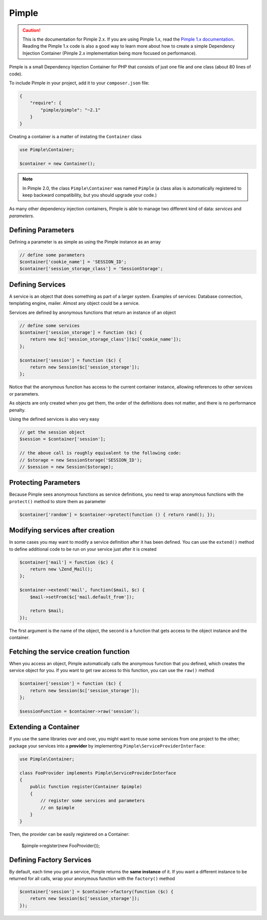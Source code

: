 Pimple
======

.. caution::

    This is the documentation for Pimple 2.x. If you are using Pimple 1.x, read
    the `Pimple 1.x documentation`_. Reading the Pimple 1.x code is also a good
    way to learn more about how to create a simple Dependency Injection
    Container (Pimple 2.x implementation being more focused on performance).

Pimple is a small Dependency Injection Container for PHP that consists of just
one file and one class (about 80 lines of code).

To include Pimple in your project, add it to your ``composer.json`` file:

.. code-block:: javascript

    {
        "require": {
            "pimple/pimple": "~2.1"
        }
    }

Creating a container is a matter of instating the ``Container`` class

.. code-block:: php

    use Pimple\Container;

    $container = new Container();

.. note::

    In Pimple 2.0, the class ``Pimple\Container`` was named ``Pimple`` (a class
    alias is automatically registered to keep backward compatibility, but you
    should upgrade your code.)

As many other dependency injection containers, Pimple is able to manage two
different kind of data: *services* and *parameters*.

Defining Parameters
-------------------

Defining a parameter is as simple as using the Pimple instance as an array

.. code-block:: php

    // define some parameters
    $container['cookie_name'] = 'SESSION_ID';
    $container['session_storage_class'] = 'SessionStorage';

Defining Services
-----------------

A service is an object that does something as part of a larger system.
Examples of services: Database connection, templating engine, mailer. Almost
any object could be a service.

Services are defined by anonymous functions that return an instance of an
object

.. code-block:: php

    // define some services
    $container['session_storage'] = function ($c) {
        return new $c['session_storage_class']($c['cookie_name']);
    };

    $container['session'] = function ($c) {
        return new Session($c['session_storage']);
    };

Notice that the anonymous function has access to the current container
instance, allowing references to other services or parameters.

As objects are only created when you get them, the order of the definitions
does not matter, and there is no performance penalty.

Using the defined services is also very easy

.. code-block:: php

    // get the session object
    $session = $container['session'];

    // the above call is roughly equivalent to the following code:
    // $storage = new SessionStorage('SESSION_ID');
    // $session = new Session($storage);

Protecting Parameters
---------------------

Because Pimple sees anonymous functions as service definitions, you need to
wrap anonymous functions with the ``protect()`` method to store them as
parameter

.. code-block:: php

    $container['random'] = $container->protect(function () { return rand(); });

Modifying services after creation
---------------------------------

In some cases you may want to modify a service definition after it has been
defined. You can use the ``extend()`` method to define additional code to
be run on your service just after it is created

.. code-block:: php

    $container['mail'] = function ($c) {
        return new \Zend_Mail();
    };

    $container->extend('mail', function($mail, $c) {
        $mail->setFrom($c['mail.default_from']);

        return $mail;
    });

The first argument is the name of the object, the second is a function that
gets access to the object instance and the container.

Fetching the service creation function
--------------------------------------

When you access an object, Pimple automatically calls the anonymous function
that you defined, which creates the service object for you. If you want to get
raw access to this function, you can use the ``raw()`` method

.. code-block:: php

    $container['session'] = function ($c) {
        return new Session($c['session_storage']);
    };

    $sessionFunction = $container->raw('session');

Extending a Container
---------------------

.. versionadded:: 2.1

    Support for extending a container was introduced in Pimple 2.1.

If you use the same libraries over and over, you might want to reuse some
services from one project to the other; package your services into a
**provider** by implementing ``Pimple\ServiceProviderInterface``:

.. code-block:: php

    use Pimple\Container;

    class FooProvider implements Pimple\ServiceProviderInterface
    {
        public function register(Container $pimple)
        {
            // register some services and parameters
            // on $pimple
        }
    }

Then, the provider can be easily registered on a Container:

    $pimple->register(new FooProvider());

Defining Factory Services
-------------------------

By default, each time you get a service, Pimple returns the **same instance**
of it. If you want a different instance to be returned for all calls, wrap your
anonymous function with the ``factory()`` method

.. code-block:: php

    $container['session'] = $container->factory(function ($c) {
        return new Session($c['session_storage']);
    });

.. _Pimple 1.x documentation: https://github.com/fabpot/Pimple/tree/1.1
